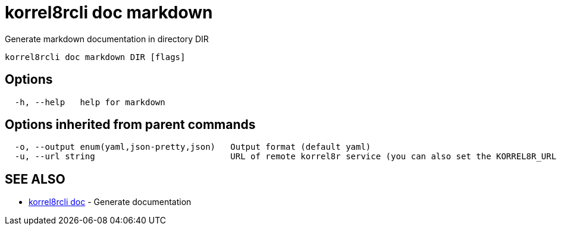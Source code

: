 = korrel8rcli doc markdown

Generate markdown documentation in directory DIR

----
korrel8rcli doc markdown DIR [flags]
----

== Options

----
  -h, --help   help for markdown
----

== Options inherited from parent commands

----
  -o, --output enum(yaml,json-pretty,json)   Output format (default yaml)
  -u, --url string                           URL of remote korrel8r service (you can also set the KORREL8R_URL environment variable)
----

== SEE ALSO

* xref:korrel8rcli_doc.adoc[korrel8rcli doc]	 - Generate documentation
